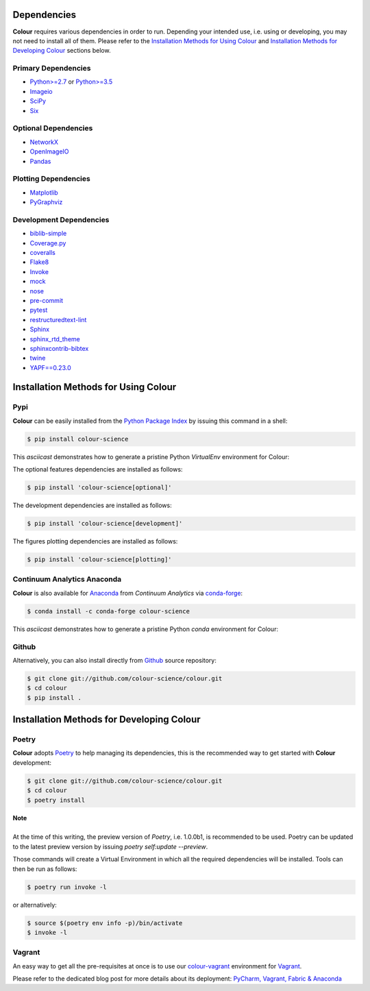 .. title: Installation Guide
.. slug: installation-guide
.. date: 2015-11-24 09:38:23 UTC
.. tags: installation
.. category:
.. link:
.. description:
.. type: text

Dependencies
------------

**Colour** requires various dependencies in order to run. Depending your
intended use, i.e. using or developing, you may not need to install all of them.
Please refer to the `Installation Methods for Using Colour`_
and `Installation Methods for Developing Colour`_ sections below.

Primary Dependencies
^^^^^^^^^^^^^^^^^^^^

-  `Python>=2.7 <https://www.python.org/download/releases/>`_ or
   `Python>=3.5 <https://www.python.org/download/releases/>`_
-  `Imageio <http://imageio.github.io/>`_
-  `SciPy <http://www.scipy.org/>`_
-  `Six <https://pypi.org/project/six/>`_

Optional Dependencies
^^^^^^^^^^^^^^^^^^^^^

-  `NetworkX <https://networkx.github.io/>`_
-  `OpenImageIO <https://github.com/OpenImageIO/oiio>`_
-  `Pandas <https://pandas.pydata.org/>`_

Plotting Dependencies
^^^^^^^^^^^^^^^^^^^^^

-  `Matplotlib <http://matplotlib.org/>`_
-  `PyGraphviz <https://pygraphviz.github.io/>`_

Development Dependencies
^^^^^^^^^^^^^^^^^^^^^^^^^

-  `biblib-simple <https://pypi.org/project/biblib-simple/>`_
-  `Coverage.py <https://pypi.org/project/coverage/>`_
-  `coveralls <https://pypi.org/project/coveralls/>`_
-  `Flake8 <https://pypi.org/project/flake8/>`_
-  `Invoke <http://www.pyinvoke.org/>`_
-  `mock <https://pypi.org/project/mock/>`_
-  `nose <https://nose.readthedocs.io/en/latest>`_
-  `pre-commit <https://pre-commit.com/>`_
-  `pytest <https://docs.pytest.org/en/latest/>`_
-  `restructuredtext-lint <https://github.com/twolfson/restructuredtext-lint>`_
-  `Sphinx <https://sphinx-doc.org>`_
-  `sphinx_rtd_theme <https://github.com/rtfd/sphinx_rtd_theme/>`_
-  `sphinxcontrib-bibtex <https://sphinxcontrib-bibtex.readthedocs.io/>`_
-  `twine <https://pypi.org/project/twine/>`_
-  `YAPF==0.23.0 <https://github.com/google/yapf>`_

Installation Methods for Using Colour
-------------------------------------

Pypi
^^^^

**Colour** can be easily installed from the
`Python Package Index <https://pypi.org/project/colour-science/>`_ by
issuing this command in a shell:

.. code:: shell

    $ pip install colour-science

This *asciicast* demonstrates how to generate a pristine Python *VirtualEnv*
environment for Colour:

.. raw:: html

    <script type="text/javascript"
        src="https://asciinema.org/a/257384.js"
        id="asciicast-257384" async data-speed=3>
    </script>

The optional features dependencies are installed as follows:

.. code:: shell

    $ pip install 'colour-science[optional]'

The development dependencies are installed as follows:

.. code:: shell

    $ pip install 'colour-science[development]'

The figures plotting dependencies are installed as follows:

.. code:: shell

    $ pip install 'colour-science[plotting]'

Continuum Analytics Anaconda
^^^^^^^^^^^^^^^^^^^^^^^^^^^^

**Colour** is also available for `Anaconda <https://www.continuum.io/downloads>`_
from *Continuum Analytics* via `conda-forge <https://conda-forge.org/>`_:

.. code:: shell

    $ conda install -c conda-forge colour-science

This *asciicast* demonstrates how to generate a pristine Python *conda*
environment for Colour:

.. raw:: html

    <script type="text/javascript"
        src="https://asciinema.org/a/257385.js"
        id="asciicast-257385" async data-speed=3>
    </script>

Github
^^^^^^

Alternatively, you can also install directly from
`Github <https://github.com/colour-science/colour>`_ source repository:

.. code:: shell

    $ git clone git://github.com/colour-science/colour.git
    $ cd colour
    $ pip install .

Installation Methods for Developing Colour
------------------------------------------

Poetry
^^^^^^

**Colour** adopts `Poetry <https://poetry.eustace.io>`_ to help managing its
dependencies, this is the recommended way to get started with **Colour**
development:

.. code:: shell

    $ git clone git://github.com/colour-science/colour.git
    $ cd colour
    $ poetry install

.. class:: alert alert-dismissible alert-info

    | **Note**
    |
    | At the time of this writing, the preview version of *Poetry*, i.e. 1.0.0b1,
        is recommended to be used. Poetry can be updated to the latest preview
        version by issuing `poetry self:update --preview`.

Those commands will create a Virtual Environment in which all the required
dependencies will be installed. Tools can then be run as follows:

.. code:: shell

    $ poetry run invoke -l

or alternatively:

.. code:: shell

    $ source $(poetry env info -p)/bin/activate
    $ invoke -l

Vagrant
^^^^^^^

An easy way to get all the pre-requisites at once is to use our
`colour-vagrant <https://github.com/colour-science/colour-vagrant>`_
environment for `Vagrant <https://www.vagrantup.com/>`_.

Please refer to the dedicated blog post for more details about its deployment:
`PyCharm, Vagrant, Fabric & Anaconda </posts/pycharm-vagrant-fabric-anaconda/>`_

